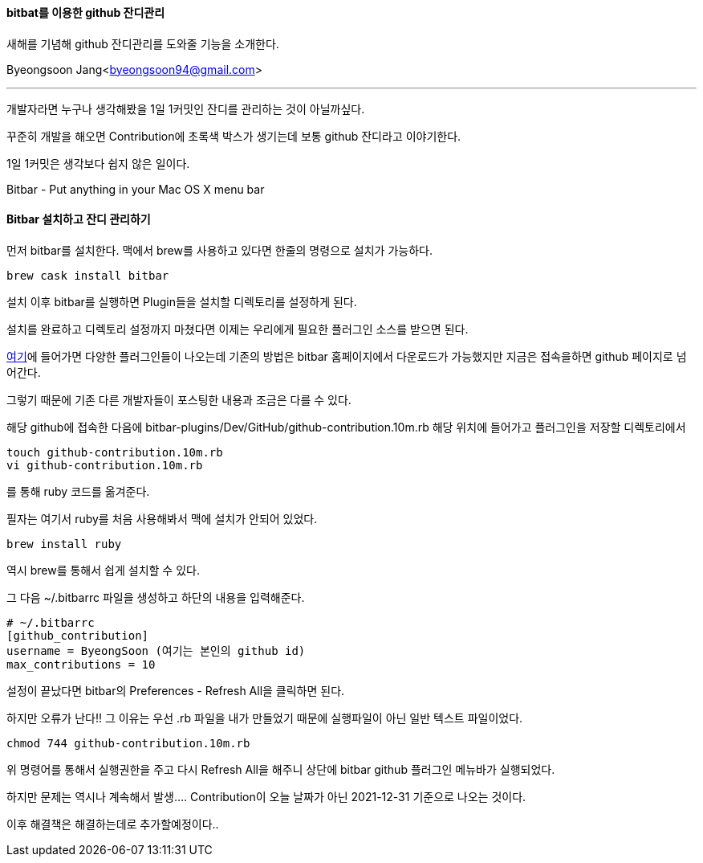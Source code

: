 ==== bitbat를 이용한 github 잔디관리

:icons: font
:Author: Byeongsoon Jang
:Email: byeongsoon94@gmail.com
:Date: 2021.1.3
:Revision: 1.0
:imagesdir: ./image

새해를 기념해 github 잔디관리를 도와줄 기능을 소개한다.

{Author}<{Email}>

---

개발자라면 누구나 생각해봤을 1일 1커밋인 잔디를 관리하는 것이 아닐까싶다.

꾸준히 개발을 해오면 Contribution에 초록색 박스가 생기는데 보통 github 잔디라고 이야기한다.

1일 1커밋은 생각보다 쉽지 않은 일이다.

====
Bitbar - Put anything in your Mac OS X menu bar
====

==== Bitbar 설치하고 잔디 관리하기

먼저 bitbar를 설치한다. 맥에서 brew를 사용하고 있다면 한줄의 명령으로 설치가 가능하다.

----
brew cask install bitbar
----

설치 이후 bitbar를 실행하면 Plugin들을 설치할 디렉토리를 설정하게 된다.

설치를 완료하고 디렉토리 설정까지 마쳤다면 이제는 우리에게 필요한 플러그인 소스를 받으면 된다.

link:https://github.com/matryer/bitbar-plugins[여기]에 들어가면 다양한 플러그인들이 나오는데 기존의 방법은 bitbar 홈페이지에서 다운로드가 가능했지만 지금은 접속을하면 github 페이지로 넘어간다.

그렇기 때문에 기존 다른 개발자들이 포스팅한 내용과 조금은 다를 수 있다.

해당 github에 접속한 다음에 bitbar-plugins/Dev/GitHub/github-contribution.10m.rb 해당 위치에 들어가고 플러그인을 저장할 디렉토리에서

----
touch github-contribution.10m.rb
vi github-contribution.10m.rb
----

를 통해 ruby 코드를 옮겨준다.

필자는 여기서 ruby를 처음 사용해봐서 맥에 설치가 안되어 있었다.

----
brew install ruby
----

역시 brew를 통해서 쉽게 설치할 수 있다.

그 다음 ~/.bitbarrc 파일을 생성하고 하단의 내용을 입력해준다.

----
# ~/.bitbarrc
[github_contribution]
username = ByeongSoon (여기는 본인의 github id)
max_contributions = 10
----

설정이 끝났다면 bitbar의 Preferences - Refresh All을 클릭하면 된다.

하지만 오류가 난다!! 그 이유는 우선 .rb 파일을 내가 만들었기 때문에 실행파일이 아닌 일반 텍스트 파일이었다.

----
chmod 744 github-contribution.10m.rb
----

위 명령어를 통해서 실행권한을 주고 다시 Refresh All을 해주니 상단에 bitbar github 플러그인 메뉴바가 실행되었다.

하지만 문제는 역시나 계속해서 발생.... Contribution이 오늘 날짜가 아닌 2021-12-31 기준으로 나오는 것이다.

이후 해결책은 해결하는데로 추가할예정이다..
